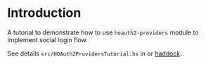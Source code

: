 * Introduction

A tutorial to demonstrate how to use ~hoauth2-providers~ module to implement social login flow.

See details ~src/HOAuth2ProvidersTutorial.hs~ in or [[https://hackage.haskell.org/package/hoauth2-providers-tutorial-0.2/docs/HOAuth2ProvidersTutorial.html][haddock]].
